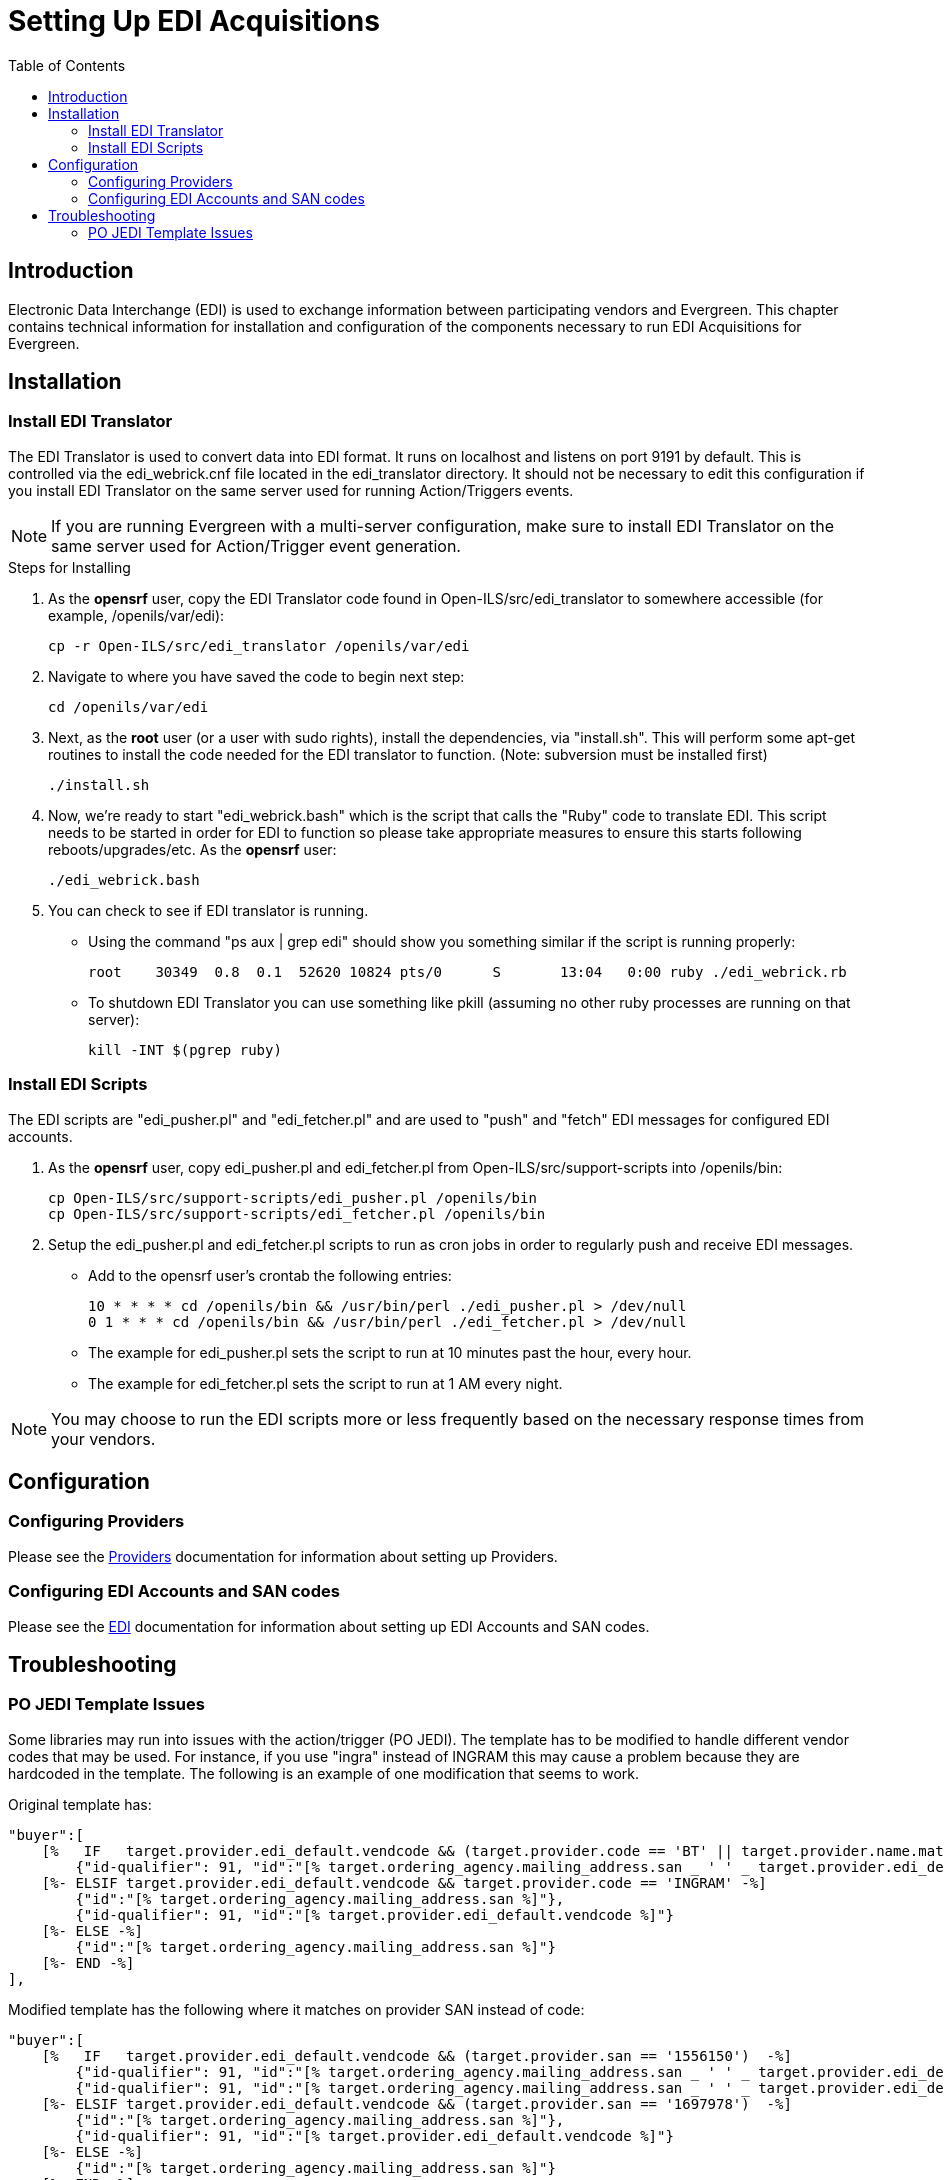 = Setting Up EDI Acquisitions =
:toc:

== Introduction ==

Electronic Data Interchange (EDI) is used to exchange information between 
participating vendors and Evergreen. This chapter contains technical 
information for installation and configuration of the components necessary 
to run EDI Acquisitions for Evergreen.

== Installation ==

=== Install EDI Translator ===

The EDI Translator is used to convert data into EDI format. It runs
on localhost and listens on port 9191 by default. This is controlled via 
the edi_webrick.cnf file located in the edi_translator directory. It should
not be necessary to edit this configuration if you install EDI Translator 
on the same server used for running Action/Triggers events.

[NOTE]
If you are running Evergreen with a multi-server configuration, make sure
to install EDI Translator on the same server used for Action/Trigger event
generation.

.Steps for Installing

1. As the *opensrf* user, copy the EDI Translator code found in 
   Open-ILS/src/edi_translator to somewhere accessible 
   (for example, /openils/var/edi):
+
[source, bash]
--------------------------------------------------
cp -r Open-ILS/src/edi_translator /openils/var/edi
--------------------------------------------------
2. Navigate to where you have saved the code to begin next step:
+
[source, bash]
-------------------
cd /openils/var/edi
-------------------
3. Next, as the *root* user (or a user with sudo rights), install the 
   dependencies, via "install.sh". This will perform some apt-get routines 
   to install the code needed for the EDI translator to function. 
   (Note: subversion must be installed first)
+
[source, bash]
-----------
./install.sh
-----------
4. Now, we're ready to start "edi_webrick.bash" which is the script that calls 
   the "Ruby" code to translate EDI. This script needs to be started in 
   order for EDI to function so please take appropriate measures to ensure this 
   starts following reboots/upgrades/etc. As the *opensrf* user:
+
[source, bash]
-----------------
./edi_webrick.bash
-----------------
5. You can check to see if EDI translator is running.
   * Using the command "ps aux | grep edi" should show you something similar 
     if the script is running properly:
+
[source, bash]
------------------------------------------------------------------------------------------
root 	30349  0.8  0.1  52620 10824 pts/0	S	13:04   0:00 ruby ./edi_webrick.rb
------------------------------------------------------------------------------------------
   * To shutdown EDI Translator you can use something like pkill (assuming 
     no other ruby processes are running on that server):
+
[source, bash]
-----------------------
kill -INT $(pgrep ruby)
-----------------------

=== Install EDI Scripts ===

The EDI scripts are "edi_pusher.pl" and "edi_fetcher.pl" and are used to
"push" and "fetch" EDI messages for configured EDI accounts.

1. As the *opensrf* user, copy edi_pusher.pl and edi_fetcher.pl from
   Open-ILS/src/support-scripts into /openils/bin:
+
[source, bash]
--------------------------------------------------
cp Open-ILS/src/support-scripts/edi_pusher.pl /openils/bin
cp Open-ILS/src/support-scripts/edi_fetcher.pl /openils/bin
--------------------------------------------------
2. Setup the edi_pusher.pl and edi_fetcher.pl scripts to run as cron jobs
   in order to regularly push and receive EDI messages.
   * Add to the opensrf user's crontab the following entries:
+
[source, bash]
-----------------------------------------------------------------------
10 * * * * cd /openils/bin && /usr/bin/perl ./edi_pusher.pl > /dev/null
0 1 * * * cd /openils/bin && /usr/bin/perl ./edi_fetcher.pl > /dev/null
-----------------------------------------------------------------------
   * The example for edi_pusher.pl sets the script to run at 
     10 minutes past the hour, every hour.
   * The example for edi_fetcher.pl sets the script to run at
     1 AM every night.

[NOTE]
You may choose to run the EDI scripts more or less frequently based on the 
necessary response times from your vendors.

== Configuration ==

=== Configuring Providers ===

Please see the xref:admin:acquisitions_admin.adoc#acq_providers[Providers] documentation for information about setting up Providers.

=== Configuring EDI Accounts and SAN codes ===

Please see the xref:admin:acquisitions_admin.adoc#acq_edi[EDI] documentation for information about setting up EDI Accounts and SAN codes.

== Troubleshooting ==

=== PO JEDI Template Issues ===

Some libraries may run into issues with the action/trigger (PO JEDI). 
The template has to be modified to handle different vendor codes that 
may be used. For instance, if you use "ingra" instead of INGRAM this 
may cause a problem because they are hardcoded in the template. The 
following is an example of one modification that seems to work.

.Original template has:

[source, bash]
----------------------------------------------------------------------------------------------------------------------------------------------
"buyer":[
    [%   IF   target.provider.edi_default.vendcode && (target.provider.code == 'BT' || target.provider.name.match('(?i)^BAKER & TAYLOR'))  -%]
        {"id-qualifier": 91, "id":"[% target.ordering_agency.mailing_address.san _ ' ' _ target.provider.edi_default.vendcode %]"}
    [%- ELSIF target.provider.edi_default.vendcode && target.provider.code == 'INGRAM' -%]
        {"id":"[% target.ordering_agency.mailing_address.san %]"},
        {"id-qualifier": 91, "id":"[% target.provider.edi_default.vendcode %]"}
    [%- ELSE -%]
        {"id":"[% target.ordering_agency.mailing_address.san %]"}
    [%- END -%]
],
----------------------------------------------------------------------------------------------------------------------------------------------

.Modified template has the following where it matches on provider SAN instead of code:

[source, bash]
------------------------------------------------------------------------------------------------------------------------------------------
"buyer":[
    [%   IF   target.provider.edi_default.vendcode && (target.provider.san == '1556150')  -%]
        {"id-qualifier": 91, "id":"[% target.ordering_agency.mailing_address.san _ ' ' _ target.provider.edi_default.vendcode %]"}
        {"id-qualifier": 91, "id":"[% target.ordering_agency.mailing_address.san _ ' ' _ target.provider.edi_default.vendcode %]"}
    [%- ELSIF target.provider.edi_default.vendcode && (target.provider.san == '1697978')  -%]
        {"id":"[% target.ordering_agency.mailing_address.san %]"},
        {"id-qualifier": 91, "id":"[% target.provider.edi_default.vendcode %]"}
    [%- ELSE -%]
        {"id":"[% target.ordering_agency.mailing_address.san %]"}
    [%- END -%]
],
------------------------------------------------------------------------------------------------------------------------------------------

